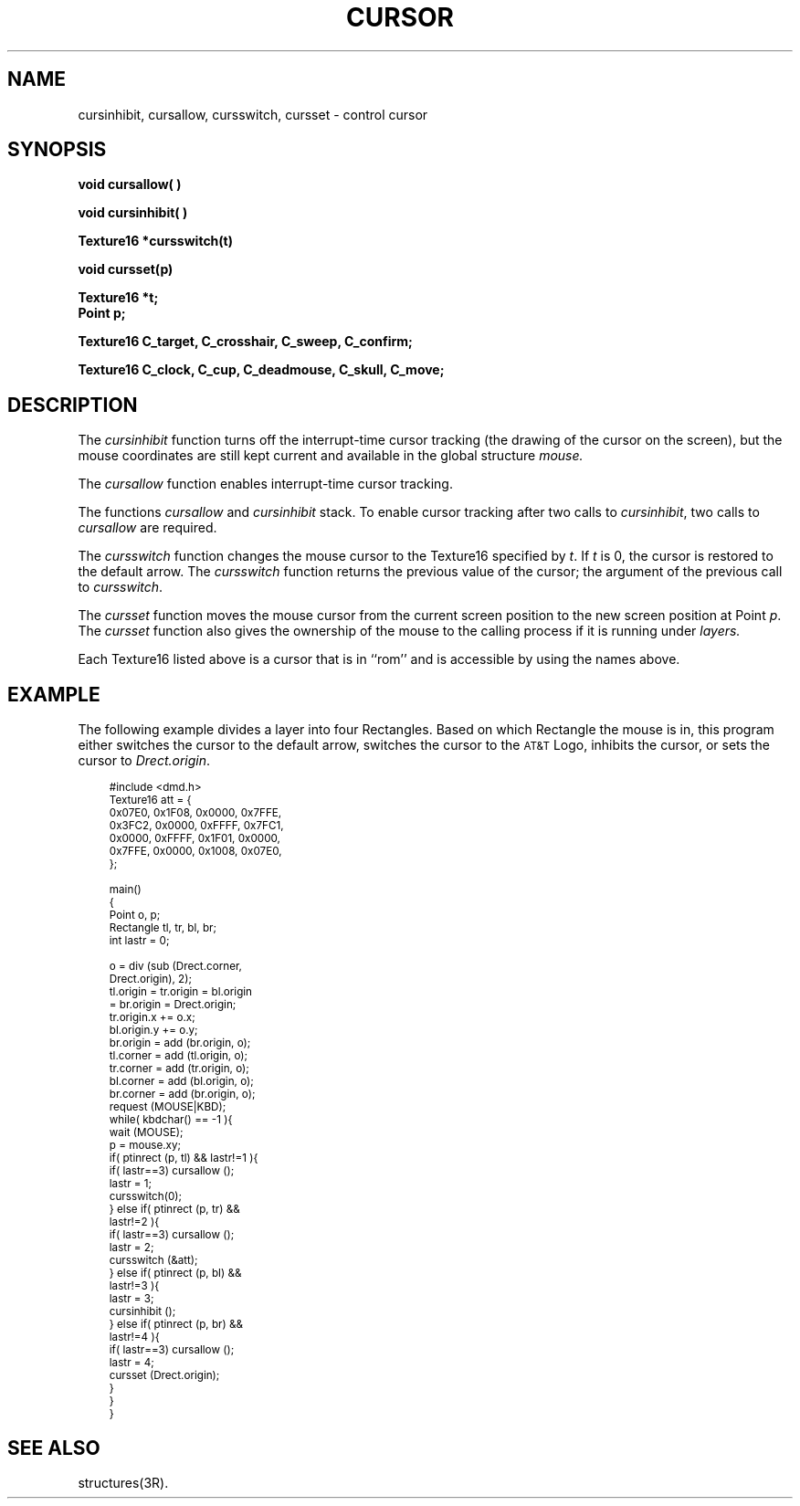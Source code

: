 .\" 
.\"									
.\"	Copyright (c) 1987,1988,1989,1990,1991,1992   AT&T		
.\"			All Rights Reserved				
.\"									
.\"	  THIS IS UNPUBLISHED PROPRIETARY SOURCE CODE OF AT&T.		
.\"	    The copyright notice above does not evidence any		
.\"	   actual or intended publication of such source code.		
.\"									
.\" 
.ds ZZ APPLICATION DEVELOPMENT PACKAGE
.TH CURSOR 3R
.XE "cursallow()"
.XE "cursinhibit()"
.XE "cursswitch()"
.XE "cursset()"
.XE "C_crosshair"
.XE "C_confirm"
.XE "C_clock"
.XE "C_skull"
.XE "C_sweep"
.XE "C_target"
.XE "C_cup"
.XE "C_deadmouse"
.XE "C_move"
.SH NAME
cursinhibit, cursallow, cursswitch, cursset \- control cursor
.SH SYNOPSIS
.B void cursallow( )
.PP
.B void cursinhibit( )
.PP
.B Texture16 *cursswitch(t)
.PP
.B void cursset(p)
.PP
.B Texture16 *t;
.br
.B Point p;
.PP
.B Texture16 C_target, C_crosshair, C_sweep, C_confirm;
.PP
.B Texture16 C_clock, C_cup, C_deadmouse, C_skull, C_move;
.SH DESCRIPTION
The
.I cursinhibit
function
turns off the interrupt-time cursor tracking
(the drawing of the cursor on the screen),
but the mouse coordinates are still kept current
and available in the global structure
.I mouse.
.PP
The
.I cursallow
function
enables interrupt-time cursor tracking.
.PP
The
functions
.I cursallow
and
.I cursinhibit
stack.
To enable cursor tracking after two calls to
.IR cursinhibit ,
two calls to
.I cursallow
are required.
.PP
The
.I cursswitch
function
changes the mouse cursor to the Texture16 specified by
.IR t .
If
.I t
is 0, the cursor is restored to the default arrow. 
The
.I cursswitch
function
returns the previous value of the cursor;
the argument of the previous call to 
.IR cursswitch .
.PP
The
.I cursset
function
moves the mouse cursor from the current screen position to the new screen position 
at Point
.IR p .
The
.I cursset
function
also gives the ownership of the mouse to the calling process if it is running under
.I layers.
.PP
Each Texture16 listed above is a cursor that is in ``rom''
and is accessible by using the names above.
.SH EXAMPLE
The following example divides a layer into four Rectangles.
Based on which Rectangle the mouse is in,
this program either switches the cursor to the default arrow,
switches the cursor to the \s-1AT&T\s+1 Logo,
inhibits the cursor,
or sets the cursor to \fIDrect.origin\fR.
.PP
.RS 3
.ft CM
.nf
\s-1
#include <dmd.h>
Texture16 att = {
         0x07E0, 0x1F08, 0x0000, 0x7FFE,
         0x3FC2, 0x0000, 0xFFFF, 0x7FC1,
         0x0000, 0xFFFF, 0x1F01, 0x0000,
         0x7FFE, 0x0000, 0x1008, 0x07E0,
};

main()
{
    Point o, p;
    Rectangle tl, tr, bl, br;
    int lastr = 0;

    o = div (sub (Drect.corner,
             Drect.origin), 2);
    tl.origin = tr.origin = bl.origin
              = br.origin = Drect.origin;
    tr.origin.x += o.x;
    bl.origin.y += o.y;
    br.origin = add (br.origin, o);
    tl.corner = add (tl.origin, o);
    tr.corner = add (tr.origin, o);
    bl.corner = add (bl.origin, o);
    br.corner = add (br.origin, o);
    request (MOUSE|KBD);
    while( kbdchar() == -1 ){
         wait (MOUSE);
         p = mouse.xy;
         if( ptinrect (p, tl) && lastr!=1 ){
           if( lastr==3) cursallow ();
           lastr = 1;
           cursswitch(0);
         } else if( ptinrect (p, tr) &&
                    lastr!=2 ){
                  if( lastr==3) cursallow ();
                  lastr = 2;
                  cursswitch (&att);
         } else if( ptinrect (p, bl) &&
                    lastr!=3 ){
                  lastr = 3;
                  cursinhibit ();
         } else if( ptinrect (p, br) &&
                    lastr!=4 ){
                  if( lastr==3) cursallow ();
                  lastr = 4;
                  cursset (Drect.origin);
        }
    }
}
\s+1
.fi
.ft R
.RE
.SH SEE ALSO
structures(3R).
